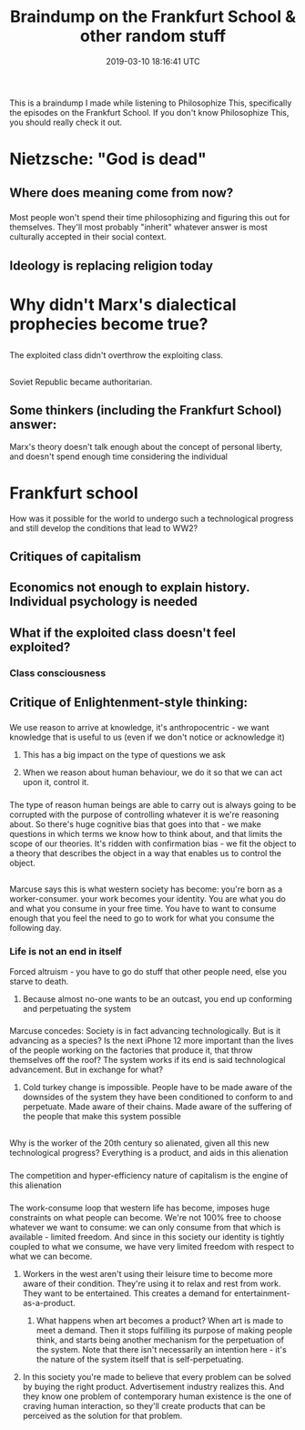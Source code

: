 #+TITLE: Braindump on the Frankfurt School & other random stuff
#+DATE: 2019-03-10 18:16:41 UTC
#+FILETAGS: :philosophy:

* 
This is a braindump I made while listening to Philosophize This,
specifically the episodes on the Frankfurt School. If you don't know
Philosophize This, you should really check it out.

* Nietzsche: "God is dead"
** Where does meaning come from now?
*** 
Most people won't spend their time philosophizing and figuring this
out for themselves. They'll most probably "inherit" whatever answer
is most culturally accepted in their social context.
** Ideology is replacing religion today

* Why didn't Marx's dialectical prophecies become true?
** 
The exploited class didn't overthrow the exploiting class.
** 
Soviet Republic became authoritarian.
** Some thinkers (including the Frankfurt School) answer:
Marx's theory doesn't talk enough about the concept of personal liberty, and
doesn't spend enough time considering the individual
* Frankfurt school
How was it possible for the world to undergo such a technological progress
and still develop the conditions that lead to WW2?
** Critiques of capitalism
** Economics not enough to explain history. Individual psychology is needed
** What if the exploited class doesn't feel exploited?
*** Class consciousness
** Critique of Enlightenment-style thinking:
*** 
We use reason to arrive at knowledge, it's anthropocentric - we
want knowledge that is useful to us (even if we don't notice or
acknowledge it)
**** This has a big impact on the type of questions we ask
**** When we reason about human behaviour, we do it so that we can act upon it, control it.
*** 
The type of reason human beings are able to carry out is always
going to be corrupted with the purpose of controlling whatever it
is we're reasoning about. So there's huge cognitive bias that goes
into that - we make questions in which terms we know how to think
about, and that limits the scope of our theories. It's ridden with
confirmation bias - we fit the object to a theory that describes
the object in a way that enables us to control the object.
** 
Marcuse says this is what western society has become: you're born
as a worker-consumer. your work becomes your identity. You are
what you do and what you consume in your free time. You have to
want to consume enough that you feel the need to go to work for
what you consume the following day.
*** Life is not an end in itself
Forced altruism - you have to go do stuff that other people need, else you starve to death.
**** 
Because almost no-one wants to be an outcast, you end up
conforming and perpetuating the system
*** 
Marcuse concedes: Society is in fact advancing technologically.
But is it advancing as a species? Is the next iPhone 12 more
important than the lives of the people working on the factories
that produce it, that throw themselves off the roof? The system
works if its end is said technological advancement. But in
exchange for what?
**** 
Cold turkey change is impossible. People have to be made aware of
the downsides of the system they have been conditioned to conform
to and perpetuate. Made aware of their chains. Made aware of the
suffering of the people that make this system possible
** 
Why is the worker of the 20th century so alienated, given all this
new technological progress? Everything is a product, and aids in
this alienation
*** 
The competition and hyper-efficiency nature of capitalism is the
engine of this alienation
*** 
The work-consume loop that western life has become, imposes huge
constraints on what people can become. We're not 100% free to
choose whatever we want to consume: we can only consume from that
which is available - limited freedom. And since in this society
our identity is tightly coupled to what we consume, we have very
limited freedom with respect to what we can become.
**** 
Workers in the west aren't using their leisure time to become more
aware of their condition. They're using it to relax and rest from
work. They want to be entertained. This creates a demand for
entertainment-as-a-product.
***** 
What happens when art becomes a product? When art is made to meet
a demand. Then it stops fulfilling its purpose of making people
think, and starts being another mechanism for the perpetuation of
the system. Note that there isn't necessarily an intention here -
it's the nature of the system itself that is self-perpetuating.
**** 
In this society you're made to believe that every problem can be
solved by buying the right product. Advertisement industry
realizes this. And they know one problem of contemporary human
existence is the one of craving human interaction, so they'll
create products that can be perceived as the solution for that
problem.

